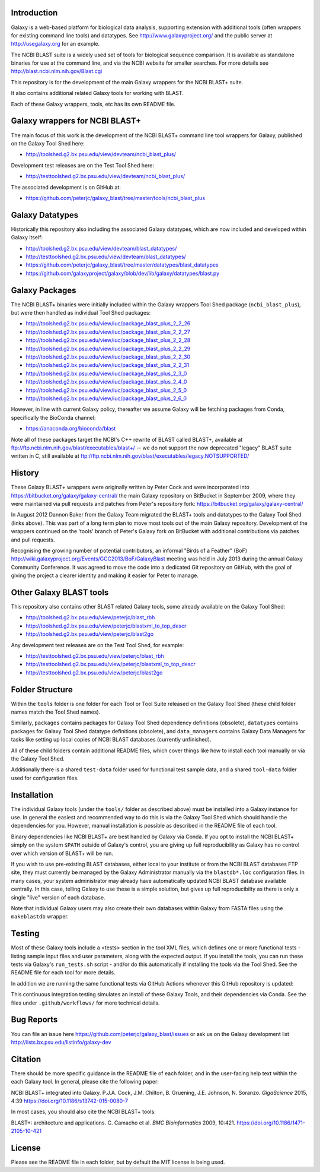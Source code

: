 .. image:: https://github.com/peterjc/galaxy_blast/actions/workflows/pr.yaml/badge.svg?branch=master
   :alt: Galaxy Tool Linting and Tests
   :target: https://github.com/peterjc/galaxy_blast/actions/workflows/pr.yaml?query=branch%3Amaster
.. image:: https://img.shields.io/badge/code%20style-black-000000.svg
   :alt: Code style: black
   :target: https://github.com/ambv/black

Introduction
============

Galaxy is a web-based platform for biological data analysis, supporting
extension with additional tools (often wrappers for existing command line
tools) and datatypes. See http://www.galaxyproject.org/ and the public
server at http://usegalaxy.org for an example.

The NCBI BLAST suite is a widely used set of tools for biological sequence
comparison. It is available as standalone binaries for use at the command
line, and via the NCBI website for smaller searches. For more details see
http://blast.ncbi.nlm.nih.gov/Blast.cgi

This repository is for the development of the main Galaxy wrappers for the
NCBI BLAST+ suite.

It also contains additional related Galaxy tools for working with BLAST.

Each of these Galaxy wrappers, tools, etc has its own README file.


Galaxy wrappers for NCBI BLAST+
===============================

The main focus of this work is the development of the NCBI BLAST+ command line
tool wrappers for Galaxy, published on the Galaxy Tool Shed here:

* http://toolshed.g2.bx.psu.edu/view/devteam/ncbi_blast_plus/

Development test releases are on the Test Tool Shed here:

* http://testtoolshed.g2.bx.psu.edu/view/devteam/ncbi_blast_plus/

The associated development is on GitHub at:

* https://github.com/peterjc/galaxy_blast/tree/master/tools/ncbi_blast_plus


Galaxy Datatypes
================

Historically this repository also including the associated Galaxy datatypes,
which are now included and developed within Galaxy itself:

* http://toolshed.g2.bx.psu.edu/view/devteam/blast_datatypes/
* http://testtoolshed.g2.bx.psu.edu/view/devteam/blast_datatypes/
* https://github.com/peterjc/galaxy_blast/tree/master/datatypes/blast_datatypes
* https://github.com/galaxyproject/galaxy/blob/dev/lib/galaxy/datatypes/blast.py


Galaxy Packages
===============

The NCBI BLAST+ binaries were initially included within the Galaxy wrappers
Tool Shed package (``ncbi_blast_plus``), but were then handled as individual
Tool Shed packages:

* http://toolshed.g2.bx.psu.edu/view/iuc/package_blast_plus_2_2_26
* http://toolshed.g2.bx.psu.edu/view/iuc/package_blast_plus_2_2_27
* http://toolshed.g2.bx.psu.edu/view/iuc/package_blast_plus_2_2_28
* http://toolshed.g2.bx.psu.edu/view/iuc/package_blast_plus_2_2_29
* http://toolshed.g2.bx.psu.edu/view/iuc/package_blast_plus_2_2_30
* http://toolshed.g2.bx.psu.edu/view/iuc/package_blast_plus_2_2_31
* http://toolshed.g2.bx.psu.edu/view/iuc/package_blast_plus_2_3_0
* http://toolshed.g2.bx.psu.edu/view/iuc/package_blast_plus_2_4_0
* http://toolshed.g2.bx.psu.edu/view/iuc/package_blast_plus_2_5_0
* http://toolshed.g2.bx.psu.edu/view/iuc/package_blast_plus_2_6_0

However, in line with current Galaxy policy, thereafter we assume Galaxy
will be fetching packages from Conda, specifically the BioConda channel:

* https://anaconda.org/bioconda/blast

Note all of these packages target the NCBI's C++ rewrite of BLAST called BLAST+,
available at ftp://ftp.ncbi.nlm.nih.gov/blast/executables/blast+/ -- we
do not support the now deprecated "legacy" BLAST suite written in C, still
available at ftp://ftp.ncbi.nlm.nih.gov/blast/executables/legacy.NOTSUPPORTED/


History
=======

These Galaxy BLAST+ wrappers were originally written by Peter Cock and were
incorporated into https://bitbucket.org/galaxy/galaxy-central/
the main Galaxy repository on BitBucket in September 2009, where they were
maintained via pull requests and patches from Peter's repository fork:
https://bitbucket.org/galaxy/galaxy-central/

In August 2012 Dannon Baker from the Galaxy Team migrated the BLAST+ tools
and datatypes to the Galaxy Tool Shed (links above). This was part of a long
term plan to move most tools out of the main Galaxy repository. Development
of the wrappers continued on the 'tools' branch of Peter's Galaxy fork on
BitBucket with additional contributions via patches and pull requests.

Recognising the growing number of potential contributors, an informal "Birds
of a Feather" (BoF) http://wiki.galaxyproject.org/Events/GCC2013/BoF/GalaxyBlast
meeting was held in July 2013 during the annual Galaxy Community Conference.
It was agreed to move the code into a dedicated Git repository on GitHub,
with the goal of giving the project a clearer identity and making it easier
for Peter to manage.


Other Galaxy BLAST tools
========================

This repository also contains other BLAST related Galaxy tools, some already
available on the Galaxy Tool Shed:

* http://toolshed.g2.bx.psu.edu/view/peterjc/blast_rbh
* http://toolshed.g2.bx.psu.edu/view/peterjc/blastxml_to_top_descr
* http://toolshed.g2.bx.psu.edu/view/peterjc/blast2go

Any development test releases are on the Test Tool Shed, for example:

* http://testtoolshed.g2.bx.psu.edu/view/peterjc/blast_rbh
* http://testtoolshed.g2.bx.psu.edu/view/peterjc/blastxml_to_top_descr
* http://testtoolshed.g2.bx.psu.edu/view/peterjc/blast2go


Folder Structure
================

Within the ``tools`` folder is one folder for each Tool or Tool Suite released
on the Galaxy Tool Shed (these child folder names match the Tool Shed names).

Similarly, ``packages`` contains packages for Galaxy Tool Shed dependency
definitions (obsolete), ``datatypes`` contains packages for Galaxy Tool Shed
datatype definitions (obsolete), and ``data_managers`` contains Galaxy Data
Managers for tasks like setting up local copies of NCBI BLAST databases
(currently unfinished).

All of these child folders contain additional README files, which cover
things like how to install each tool manually or via the Galaxy Tool Shed.

Additionally there is a shared ``test-data`` folder used for functional test
sample data, and a shared ``tool-data`` folder used for configuration files.


Installation
============

The individual Galaxy tools (under the ``tools/`` folder as described above)
must be installed into a Galaxy instance for use.  In general the easiest
and recommended way to do this is via the Galaxy Tool Shed which should
handle the dependencies for you. However, manual installation is possible
as described in the README file of each tool.

Binary dependencies like NCBI BLAST+ are best handled by Galaxy via Conda.
If you opt to install the NCBI BLAST+ simply on the system ``$PATH`` outside
of Galaxy's control, you are giving up full reproducibility as Galaxy has no
control over which version of BLAST+ will be run.

If you wish to use pre-existing BLAST databases, either local to your
institute or from the NCBI BLAST databases FTP site, they must currently be
managed by the Galaxy Administrator manually via the ``blastdb*.loc``
configuration files. In many cases, your system administrator may already
have automatically updated NCBI BLAST database available centrally. In this
case, telling Galaxy to use these is a simple solution, but gives up full
reproducibilty as there is only a single "live" version of each database.

Note that individual Galaxy users may also create their own databases
within Galaxy from FASTA files using the ``makeblastdb`` wrapper.


Testing
=======

Most of these Galaxy tools include a <tests> section in the tool XML files,
which defines one or more functional tests - listing sample input files and
user parameters, along with the expected output. If you install the tools,
you can run these tests via Galaxy's ``run_tests.sh`` script - and/or do
this automatically if installing the tools via the Tool Shed. See the
README file for each tool for more details.

In addition we are running the same functional tests via GitHub Actions
whenever this GitHub repository is updated:

.. image:: https://github.com/peterjc/galaxy_blast/actions/workflows/pr.yaml/badge.svg?branch=master
   :alt: Galaxy Tool Linting and Tests
   :target: https://github.com/peterjc/galaxy_blast/actions/workflows/pr.yaml?query=branch%3Amaster

This continuous integration testing simulates an install of these Galaxy Tools,
and their dependencies via Conda. See the files under ``.github/workflows/``
for more technical details.


Bug Reports
===========

You can file an issue here https://github.com/peterjc/galaxy_blast/issues or ask
us on the Galaxy development list http://lists.bx.psu.edu/listinfo/galaxy-dev


Citation
========

There should be more specific guidance in the README file of each folder,
and in the user-facing help text within the each Galaxy tool. In general,
please cite the following paper:

NCBI BLAST+ integrated into Galaxy.
P.J.A. Cock, J.M. Chilton, B. Gruening, J.E. Johnson, N. Soranzo.
*GigaScience* 2015, 4:39
https://doi.org/10.1186/s13742-015-0080-7


In most cases, you should also cite the NCBI BLAST+ tools:

BLAST+: architecture and applications.
C. Camacho et al. *BMC Bioinformatics* 2009, 10:421.
https://doi.org/10.1186/1471-2105-10-421


License
=======

Please see the README file in each folder, but by default the MIT license is
being used.
